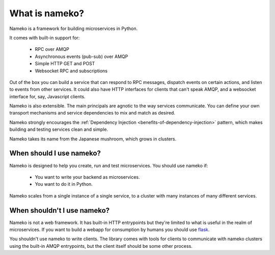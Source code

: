 What is nameko?
===============

Nameko is a framework for building microservices in Python.

It comes with built-in support for:

    * RPC over AMQP
    * Asynchronous events (pub-sub) over AMQP
    * Simple HTTP GET and POST
    * Websocket RPC and subscriptions

Out of the box you can build a service that can respond to RPC messages, dispatch events on certain actions, and listen to events from other services. It could also have HTTP interfaces for clients that can't speak AMQP, and a websocket interface for, say, Javascript clients.

Nameko is also extensible. The main principals are agnotic to the way services communicate. You can define your own transport mechanisms and service dependencies to mix and match as desired.

Nameko strongly encourages the :ref:`Dependency Injection <benefits-of-dependency-injection>` pattern, which makes building and testing services clean and simple.

Nameko takes its name from the Japanese mushroom, which grows in clusters.


When should I use nameko?
-------------------------

Nameko is designed to help you create, run and test microservices. You should use nameko if:

    * You want to write your backend as microservices.
    * You want to do it in Python.

Nameko scales from a single instance of a single service, to a cluster with many instances of many different services.


When shouldn't I use nameko?
----------------------------

Nameko is not a web framework. It has built-in HTTP entrypoints but they're limited to what is useful in the realm of microservices. If you want to build a webapp for consumption by humans you should use `flask <http://flask.pocoo.org>`_.

You shouldn't use nameko to write clients. The library comes with tools for clients to communicate with nameko clusters using the built-in AMQP entrypoints, but the client itself should be some other process.

